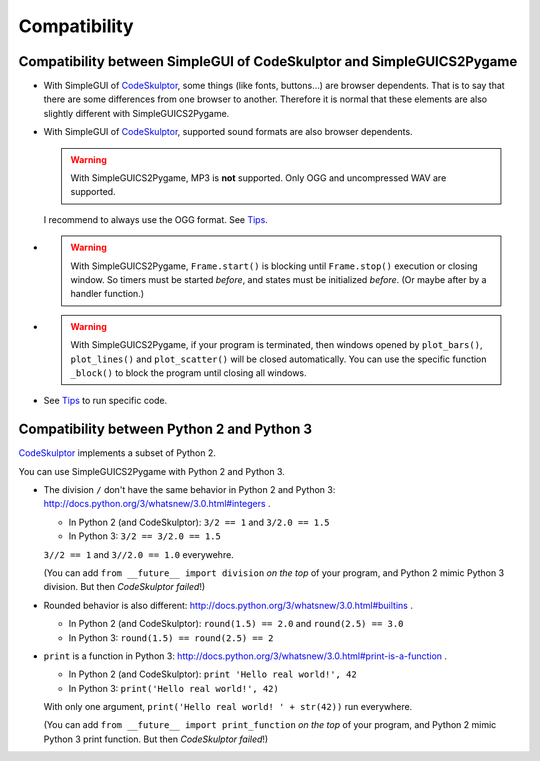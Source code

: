 Compatibility
=============

Compatibility between SimpleGUI of CodeSkulptor and SimpleGUICS2Pygame
----------------------------------------------------------------------
* With SimpleGUI of CodeSkulptor_, some things (like fonts, buttons…) are browser dependents.
  That is to say that there are some differences from one browser to another.
  Therefore it is normal that these elements are also slightly different with SimpleGUICS2Pygame.

* With SimpleGUI of CodeSkulptor_, supported sound formats are also browser dependents.

  .. warning::
    With SimpleGUICS2Pygame,
    MP3 is **not** supported. Only OGG and uncompressed WAV are supported.

  I recommend to always use the OGG format.
  See Tips_.

* .. warning::
    With SimpleGUICS2Pygame,
    ``Frame.start()`` is blocking
    until ``Frame.stop()`` execution or closing window.
    So timers must be started *before*, and states must be initialized *before*.
    (Or maybe after by a handler function.)

* .. warning::
    With SimpleGUICS2Pygame,
    if your program is terminated,
    then windows opened by
    ``plot_bars()``, ``plot_lines()`` and ``plot_scatter()``
    will be closed automatically.
    You can use the specific function ``_block()``
    to block the program until closing all windows.

* See Tips_ to run specific code.

.. _Tips: Tips.html


Compatibility between Python 2 and Python 3
-------------------------------------------

CodeSkulptor_ implements a subset of Python 2.

You can use SimpleGUICS2Pygame with Python 2 and Python 3.

* The division ``/`` don't have the same behavior in Python 2 and Python 3:
  http://docs.python.org/3/whatsnew/3.0.html#integers .

  * In Python 2 (and CodeSkulptor): ``3/2 == 1`` and ``3/2.0 == 1.5``
  * In Python 3: ``3/2 == 3/2.0 == 1.5``

  ``3//2 == 1`` and ``3//2.0 == 1.0`` everywehre.

  (You can add
  ``from __future__ import division``
  *on the top* of your program, and Python 2 mimic Python 3 division.
  But then *CodeSkulptor failed*!)

* Rounded behavior is also different:
  http://docs.python.org/3/whatsnew/3.0.html#builtins .

  * In Python 2 (and CodeSkulptor): ``round(1.5) == 2.0`` and ``round(2.5) == 3.0``
  * In Python 3: ``round(1.5) == round(2.5) == 2``

* ``print`` is a function in Python 3:
  http://docs.python.org/3/whatsnew/3.0.html#print-is-a-function .

  * In Python 2 (and CodeSkulptor): ``print 'Hello real world!', 42``
  * In Python 3: ``print('Hello real world!', 42)``

  With only one argument, ``print('Hello real world! ' + str(42))`` run everywhere.

  (You can add
  ``from __future__ import print_function``
  *on the top* of your program, and Python 2 mimic Python 3 print function.
  But then *CodeSkulptor failed*!)

.. _CodeSkulptor: http://www.codeskulptor.org/
